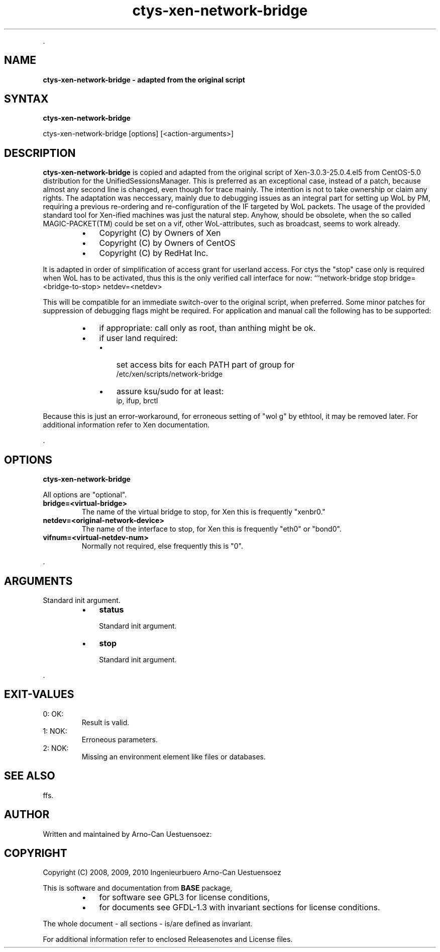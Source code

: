 .TH "ctys-xen-network-bridge" 1 "June, 2010" ""

.P
\&.

.SH NAME
.P
\fBctys-xen-network-bridge - adapted from the original script\fR

.SH SYNTAX
.P
\fBctys-xen-network-bridge\fR 



    ctys-xen-network-bridge [options] [<action-arguments>] 


.SH DESCRIPTION
.P
\fBctys\-xen\-network\-bridge\fR is copied and adapted from the original script of
Xen\-3.0.3\-25.0.4.el5 from CentOS\-5.0 distribution for the UnifiedSessionsManager.
This is preferred as an exceptional case, instead of a patch, because
almost any second line is changed, even though for trace mainly.
The intention is not to take ownership or claim any rights.
The adaptation was neccessary, mainly due to debugging issues as an integral
part for setting up WoL by PM, requiring a previous re\-ordering
and re\-configuration of the IF targeted by WoL packets.
The usage of the provided standard tool for Xen\-ified machines was
just the natural step.
Anyhow, should be obsolete, when the so called MAGIC\-PACKET(TM) could be 
set on a vif, other WoL\-attributes, such as broadcast, seems to work already.

.RS
.IP \(bu 3
Copyright (C) by Owners of Xen
.IP \(bu 3
Copyright (C) by Owners of CentOS
.IP \(bu 3
Copyright (C) by RedHat Inc.
.RE

.P
It is adapted in order of simplification of access grant for userland access. 
For ctys the "stop" case only is required when WoL has to be activated,
thus this is the only verified call interface for now:
```network\-bridge stop bridge=<bridge\-to\-stop> netdev=<netdev>

.P
This will be compatible for an immediate switch\-over to the original 
script, when preferred. 
Some minor patches for suppression of debugging flags might be required.
For application and manual call the following has to be supported:

.RS
.IP \(bu 3
if appropriate: call only as root, than anthing might be ok.
.IP \(bu 3
if user land required:
.RS
.IP \(bu 3
set access bits for each PATH part of group for 
.nf
  /etc/xen/scripts/network-bridge
.fi

.IP \(bu 3
assure ksu/sudo for at least:
.nf
  ip, ifup, brctl
.fi

.RE
.RE

.P
Because this is just an error\-workaround, for erroneous setting of "wol g"
by ethtool, it may be removed later.
For additional information refer to Xen documentation.

.P
\&.

.SH OPTIONS
.P
\fBctys-xen-network-bridge\fR 

.P
All options are "optional".

.TP
\fBbridge=<virtual\-bridge>\fR
The name of the virtual bridge to stop, for Xen this is frequently "xenbr0."

.TP
\fBnetdev=<original\-network\-device>\fR
The name of the interface to stop, for Xen this is frequently "eth0"
or "bond0".

.TP
\fBvifnum=<virtual\-netdev\-num>\fR
Normally not required, else frequently this is "0".

.P
\&.

.SH ARGUMENTS
.P
Standard init argument.

.RS
.IP \(bu 3
\fBstatus\fR

Standard init argument.

.IP \(bu 3
\fBstop\fR

Standard init argument.
.RE

.P
\&.

.SH EXIT-VALUES
.TP
 0: OK:
Result is valid.

.TP
 1: NOK:
Erroneous parameters.

.TP
 2: NOK:
Missing an environment element like files or databases.

.SH SEE ALSO
.P
ffs.

.SH AUTHOR
.P
Written and maintained by Arno\-Can Uestuensoez:

.TS
tab(^); ll.
 Maintenance:^<acue_sf1@sourceforge.net>
 Homepage:^<http://www.UnifiedSessionsManager.org>
 Sourceforge.net:^<http://sourceforge.net/projects/ctys>
 Berlios.de:^<http://ctys.berlios.de>
 Commercial:^<http://www.i4p.com>
.TE


.SH COPYRIGHT
.P
Copyright (C) 2008, 2009, 2010 Ingenieurbuero Arno\-Can Uestuensoez

.P
This is software and documentation from \fBBASE\fR package,

.RS
.IP \(bu 3
for software see GPL3 for license conditions,
.IP \(bu 3
for documents  see GFDL\-1.3 with invariant sections for license conditions.
.RE

.P
The whole document \- all sections \- is/are defined as invariant.

.P
For additional information refer to enclosed Releasenotes and License files.


.\" man code generated by txt2tags 2.3 (http://txt2tags.sf.net)
.\" cmdline: txt2tags -t man -i ctys-xen-network-bridge.t2t -o /tmpn/0/ctys/bld/01.11.010/doc-tmp/BASE/en/man/man1/ctys-xen-network-bridge.1

